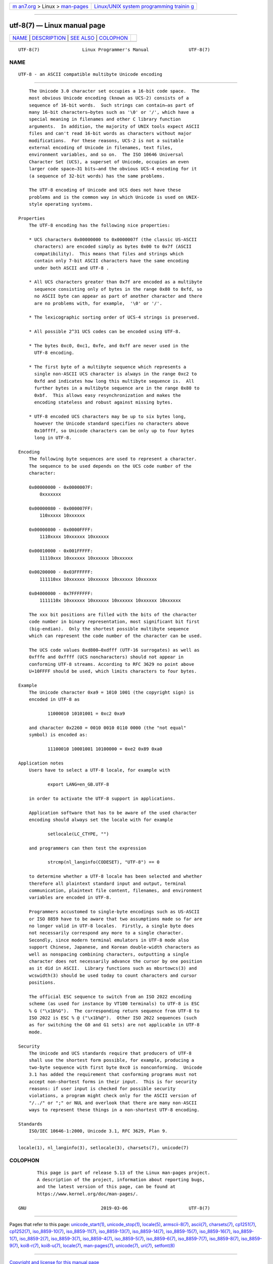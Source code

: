 .. container:: page-top

.. container:: nav-bar

   +----------------------------------+----------------------------------+
   | `m                               | `Linux/UNIX system programming   |
   | an7.org <../../../index.html>`__ | trainin                          |
   | > Linux >                        | g <http://man7.org/training/>`__ |
   | `man-pages <../index.html>`__    |                                  |
   +----------------------------------+----------------------------------+

--------------

utf-8(7) — Linux manual page
============================

+-----------------------------------+-----------------------------------+
| `NAME <#NAME>`__ \|               |                                   |
| `DESCRIPTION <#DESCRIPTION>`__ \| |                                   |
| `SEE ALSO <#SEE_ALSO>`__ \|       |                                   |
| `COLOPHON <#COLOPHON>`__          |                                   |
+-----------------------------------+-----------------------------------+
| .. container:: man-search-box     |                                   |
+-----------------------------------+-----------------------------------+

::

   UTF-8(7)                Linux Programmer's Manual               UTF-8(7)

NAME
-------------------------------------------------

::

          UTF-8 - an ASCII compatible multibyte Unicode encoding


---------------------------------------------------------------

::

          The Unicode 3.0 character set occupies a 16-bit code space.  The
          most obvious Unicode encoding (known as UCS-2) consists of a
          sequence of 16-bit words.  Such strings can contain—as part of
          many 16-bit characters—bytes such as '\0' or '/', which have a
          special meaning in filenames and other C library function
          arguments.  In addition, the majority of UNIX tools expect ASCII
          files and can't read 16-bit words as characters without major
          modifications.  For these reasons, UCS-2 is not a suitable
          external encoding of Unicode in filenames, text files,
          environment variables, and so on.  The ISO 10646 Universal
          Character Set (UCS), a superset of Unicode, occupies an even
          larger code space—31 bits—and the obvious UCS-4 encoding for it
          (a sequence of 32-bit words) has the same problems.

          The UTF-8 encoding of Unicode and UCS does not have these
          problems and is the common way in which Unicode is used on UNIX-
          style operating systems.

      Properties
          The UTF-8 encoding has the following nice properties:

          * UCS characters 0x00000000 to 0x0000007f (the classic US-ASCII
            characters) are encoded simply as bytes 0x00 to 0x7f (ASCII
            compatibility).  This means that files and strings which
            contain only 7-bit ASCII characters have the same encoding
            under both ASCII and UTF-8 .

          * All UCS characters greater than 0x7f are encoded as a multibyte
            sequence consisting only of bytes in the range 0x80 to 0xfd, so
            no ASCII byte can appear as part of another character and there
            are no problems with, for example,  '\0' or '/'.

          * The lexicographic sorting order of UCS-4 strings is preserved.

          * All possible 2^31 UCS codes can be encoded using UTF-8.

          * The bytes 0xc0, 0xc1, 0xfe, and 0xff are never used in the
            UTF-8 encoding.

          * The first byte of a multibyte sequence which represents a
            single non-ASCII UCS character is always in the range 0xc2 to
            0xfd and indicates how long this multibyte sequence is.  All
            further bytes in a multibyte sequence are in the range 0x80 to
            0xbf.  This allows easy resynchronization and makes the
            encoding stateless and robust against missing bytes.

          * UTF-8 encoded UCS characters may be up to six bytes long,
            however the Unicode standard specifies no characters above
            0x10ffff, so Unicode characters can be only up to four bytes
            long in UTF-8.

      Encoding
          The following byte sequences are used to represent a character.
          The sequence to be used depends on the UCS code number of the
          character:

          0x00000000 - 0x0000007F:
              0xxxxxxx

          0x00000080 - 0x000007FF:
              110xxxxx 10xxxxxx

          0x00000800 - 0x0000FFFF:
              1110xxxx 10xxxxxx 10xxxxxx

          0x00010000 - 0x001FFFFF:
              11110xxx 10xxxxxx 10xxxxxx 10xxxxxx

          0x00200000 - 0x03FFFFFF:
              111110xx 10xxxxxx 10xxxxxx 10xxxxxx 10xxxxxx

          0x04000000 - 0x7FFFFFFF:
              1111110x 10xxxxxx 10xxxxxx 10xxxxxx 10xxxxxx 10xxxxxx

          The xxx bit positions are filled with the bits of the character
          code number in binary representation, most significant bit first
          (big-endian).  Only the shortest possible multibyte sequence
          which can represent the code number of the character can be used.

          The UCS code values 0xd800–0xdfff (UTF-16 surrogates) as well as
          0xfffe and 0xffff (UCS noncharacters) should not appear in
          conforming UTF-8 streams. According to RFC 3629 no point above
          U+10FFFF should be used, which limits characters to four bytes.

      Example
          The Unicode character 0xa9 = 1010 1001 (the copyright sign) is
          encoded in UTF-8 as

                 11000010 10101001 = 0xc2 0xa9

          and character 0x2260 = 0010 0010 0110 0000 (the "not equal"
          symbol) is encoded as:

                 11100010 10001001 10100000 = 0xe2 0x89 0xa0

      Application notes
          Users have to select a UTF-8 locale, for example with

                 export LANG=en_GB.UTF-8

          in order to activate the UTF-8 support in applications.

          Application software that has to be aware of the used character
          encoding should always set the locale with for example

                 setlocale(LC_CTYPE, "")

          and programmers can then test the expression

                 strcmp(nl_langinfo(CODESET), "UTF-8") == 0

          to determine whether a UTF-8 locale has been selected and whether
          therefore all plaintext standard input and output, terminal
          communication, plaintext file content, filenames, and environment
          variables are encoded in UTF-8.

          Programmers accustomed to single-byte encodings such as US-ASCII
          or ISO 8859 have to be aware that two assumptions made so far are
          no longer valid in UTF-8 locales.  Firstly, a single byte does
          not necessarily correspond any more to a single character.
          Secondly, since modern terminal emulators in UTF-8 mode also
          support Chinese, Japanese, and Korean double-width characters as
          well as nonspacing combining characters, outputting a single
          character does not necessarily advance the cursor by one position
          as it did in ASCII.  Library functions such as mbsrtowcs(3) and
          wcswidth(3) should be used today to count characters and cursor
          positions.

          The official ESC sequence to switch from an ISO 2022 encoding
          scheme (as used for instance by VT100 terminals) to UTF-8 is ESC
          % G ("\x1b%G").  The corresponding return sequence from UTF-8 to
          ISO 2022 is ESC % @ ("\x1b%@").  Other ISO 2022 sequences (such
          as for switching the G0 and G1 sets) are not applicable in UTF-8
          mode.

      Security
          The Unicode and UCS standards require that producers of UTF-8
          shall use the shortest form possible, for example, producing a
          two-byte sequence with first byte 0xc0 is nonconforming.  Unicode
          3.1 has added the requirement that conforming programs must not
          accept non-shortest forms in their input.  This is for security
          reasons: if user input is checked for possible security
          violations, a program might check only for the ASCII version of
          "/../" or ";" or NUL and overlook that there are many non-ASCII
          ways to represent these things in a non-shortest UTF-8 encoding.

      Standards
          ISO/IEC 10646-1:2000, Unicode 3.1, RFC 3629, Plan 9.


---------------------------------------------------------

::

          locale(1), nl_langinfo(3), setlocale(3), charsets(7), unicode(7)

COLOPHON
---------------------------------------------------------

::

          This page is part of release 5.13 of the Linux man-pages project.
          A description of the project, information about reporting bugs,
          and the latest version of this page, can be found at
          https://www.kernel.org/doc/man-pages/.

   GNU                            2019-03-06                       UTF-8(7)

--------------

Pages that refer to this page:
`unicode_start(1) <../man1/unicode_start.1.html>`__, 
`unicode_stop(1) <../man1/unicode_stop.1.html>`__, 
`locale(5) <../man5/locale.5.html>`__, 
`armscii-8(7) <../man7/armscii-8.7.html>`__, 
`ascii(7) <../man7/ascii.7.html>`__, 
`charsets(7) <../man7/charsets.7.html>`__, 
`cp1251(7) <../man7/cp1251.7.html>`__, 
`cp1252(7) <../man7/cp1252.7.html>`__, 
`iso_8859-10(7) <../man7/iso_8859-10.7.html>`__, 
`iso_8859-11(7) <../man7/iso_8859-11.7.html>`__, 
`iso_8859-13(7) <../man7/iso_8859-13.7.html>`__, 
`iso_8859-14(7) <../man7/iso_8859-14.7.html>`__, 
`iso_8859-15(7) <../man7/iso_8859-15.7.html>`__, 
`iso_8859-16(7) <../man7/iso_8859-16.7.html>`__, 
`iso_8859-1(7) <../man7/iso_8859-1.7.html>`__, 
`iso_8859-2(7) <../man7/iso_8859-2.7.html>`__, 
`iso_8859-3(7) <../man7/iso_8859-3.7.html>`__, 
`iso_8859-4(7) <../man7/iso_8859-4.7.html>`__, 
`iso_8859-5(7) <../man7/iso_8859-5.7.html>`__, 
`iso_8859-6(7) <../man7/iso_8859-6.7.html>`__, 
`iso_8859-7(7) <../man7/iso_8859-7.7.html>`__, 
`iso_8859-8(7) <../man7/iso_8859-8.7.html>`__, 
`iso_8859-9(7) <../man7/iso_8859-9.7.html>`__, 
`koi8-r(7) <../man7/koi8-r.7.html>`__, 
`koi8-u(7) <../man7/koi8-u.7.html>`__, 
`locale(7) <../man7/locale.7.html>`__, 
`man-pages(7) <../man7/man-pages.7.html>`__, 
`unicode(7) <../man7/unicode.7.html>`__, 
`uri(7) <../man7/uri.7.html>`__, 
`setfont(8) <../man8/setfont.8.html>`__

--------------

`Copyright and license for this manual
page <../man7/utf-8.7.license.html>`__

--------------

.. container:: footer

   +-----------------------+-----------------------+-----------------------+
   | HTML rendering        |                       | |Cover of TLPI|       |
   | created 2021-08-27 by |                       |                       |
   | `Michael              |                       |                       |
   | Ker                   |                       |                       |
   | risk <https://man7.or |                       |                       |
   | g/mtk/index.html>`__, |                       |                       |
   | author of `The Linux  |                       |                       |
   | Programming           |                       |                       |
   | Interface <https:     |                       |                       |
   | //man7.org/tlpi/>`__, |                       |                       |
   | maintainer of the     |                       |                       |
   | `Linux man-pages      |                       |                       |
   | project <             |                       |                       |
   | https://www.kernel.or |                       |                       |
   | g/doc/man-pages/>`__. |                       |                       |
   |                       |                       |                       |
   | For details of        |                       |                       |
   | in-depth **Linux/UNIX |                       |                       |
   | system programming    |                       |                       |
   | training courses**    |                       |                       |
   | that I teach, look    |                       |                       |
   | `here <https://ma     |                       |                       |
   | n7.org/training/>`__. |                       |                       |
   |                       |                       |                       |
   | Hosting by `jambit    |                       |                       |
   | GmbH                  |                       |                       |
   | <https://www.jambit.c |                       |                       |
   | om/index_en.html>`__. |                       |                       |
   +-----------------------+-----------------------+-----------------------+

--------------

.. container:: statcounter

   |Web Analytics Made Easy - StatCounter|

.. |Cover of TLPI| image:: https://man7.org/tlpi/cover/TLPI-front-cover-vsmall.png
   :target: https://man7.org/tlpi/
.. |Web Analytics Made Easy - StatCounter| image:: https://c.statcounter.com/7422636/0/9b6714ff/1/
   :class: statcounter
   :target: https://statcounter.com/
